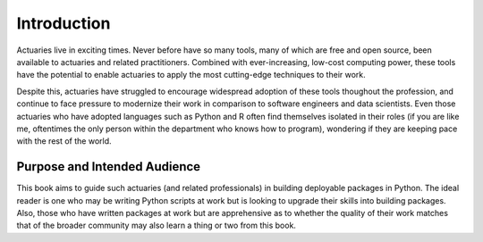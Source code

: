 Introduction
============

Actuaries live in exciting times. Never before have so many tools, many of which are free and open source, been available to actuaries and related practitioners. Combined with ever-increasing, low-cost computing power, these tools have the potential to enable actuaries to apply the most cutting-edge techniques to their work.

Despite this, actuaries have struggled to encourage widespread adoption of these tools thoughout the profession, and continue to face pressure to modernize their work in comparison to software engineers and data scientists. Even those actuaries who have adopted languages such as Python and R often find themselves isolated in their roles (if you are like me, oftentimes the only person within the department who knows how to program), wondering if they are keeping pace with the rest of the world.

Purpose and Intended Audience
^^^^^^^^^^^^^^^^^^^^^^^^^^^^^

This book aims to guide such actuaries (and related professionals) in building deployable packages in Python. The ideal reader is one who may be writing Python scripts at work but is looking to upgrade their skills into building packages. Also, those who have written packages at work but are apprehensive as to whether the quality of their work matches that of the broader community may also learn a thing or two from this book.